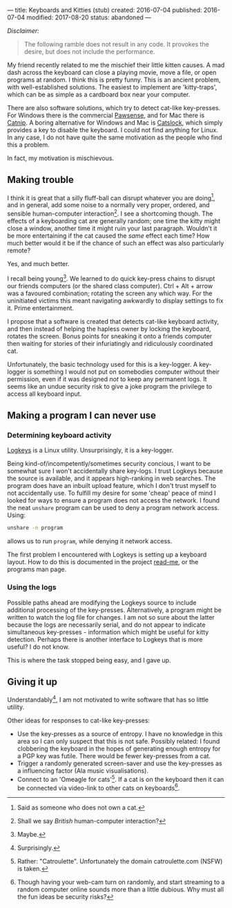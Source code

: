 ---
title: Keyboards and Kitties (stub)
created: 2016-07-04
published: 2016-07-04
modified: 2017-08-20
status: abandoned
---

/Disclaimer:/

#+BEGIN_QUOTE
The following ramble does not result in any code. It provokes the desire, but does not include the performance.
#+END_QUOTE

# *** Trouble-makers
My friend recently related to me the mischief their little kitten causes. A mad dash across the keyboard can close a playing movie, move a file, or open programs at random. I think this is pretty funny. This is an ancient problem, with well-established solutions. The easiest to implement are 'kitty-traps', which can be as simple as a cardboard box near your computer.

There are also software solutions, which try to detect cat-like key-presses. For Windows there is the commercial [[http://www.bitboost.com/pawsense/][Pawsense]], and for Mac there is [[https://people.math.osu.edu/fowler.291/software/cat-nip/][Catnip]]. A boring alternative for Windows and Mac is [[http://catslock.co.nz][Catslock]], which simply provides a key to disable the keyboard. I could not find anything for Linux. In any case, I do not have quite the same motivation as the people who find this a problem.

In fact, my motivation is mischievous.

** Making trouble
I think it is great that a silly fluff-ball can disrupt whatever you are doing[1], and in general, add some noise to a normally very proper, ordered, and sensible human-computer interaction[2]. I see a shortcoming though. The effects of a keyboarding cat are generally random; one time the kitty might close a window, another time it might ruin your last paragraph.  
Wouldn't it be more entertaining if the cat caused the /same/ effect each time? How much better would it be if the chance of such an effect was also particularly remote?

Yes, and much better.

I recall being young[3]. We learned to do quick key-press chains to disrupt our friends computers (or the shared class computer). Ctrl + Alt + arrow was a favoured combination; rotating the screen any which way. For the uninitiated victims this meant navigating awkwardly to display settings to fix it. Prime entertainment.

I propose that a software is created that detects cat-like keyboard activity, and then instead of helping the hapless owner by locking the keyboard, rotates the screen. Bonus points for sneaking it onto a friends computer then waiting for stories of their infuriatingly and ridiculously coordinated cat.

Unfortunately, the basic technology used for this is a key-logger. A key-logger is something I would not put on somebodies computer without their permission, even if it was designed /not/ to keep any permanent logs. It seems like an undue security risk to give a joke program the privilege to access all keyboard input.


** Making a program I can never use
*** Determining keyboard activity 
[[https://github.com/kernc/logkeys/][Logkeys]] is a Linux utility. Unsurprisingly, it is a key-logger.

Being kind-of/incompetently/sometimes security concious, I want to be somewhat sure I won't accidentally share key-logs. I trust Logkeys because the source is available, and it appears high-ranking in web searches. The program does have an inbuilt upload feature, which I don't trust myself to not accidentally use. To fulfill my desire for some 'cheap' peace of mind I looked for ways to ensure a program does not access the network. I found the neat ~unshare~ program can be used to deny a program network access. Using:

#+BEGIN_SRC bash
unshare -n program
#+END_SRC

allows us to run ~program~, while denying it network access.

The first problem I encountered with Logkeys is setting up a keyboard layout. How to do this is documented in the project [[https://github.com/kernc/logkeys/blob/master/README.md][read-me]], or the programs man page.

*** Using the logs
Possible paths ahead are modifying the Logkeys source to include additional processing of the key-presses. Alternatively, a program might be written to watch the log file for changes. I am not so sure about the latter because the logs are necessarily serial, and do not appear to indicate simultaneous key-presses - information which might be useful for kitty detection. Perhaps there is another interface to Logkeys that is more useful? I do not know.

This is where the task stopped being easy, and I gave up.

** Giving it up
Understandably[4], I am not motivated to write software that has so little utility.

Other ideas for responses to cat-like key-presses:
- Use the key-presses as a source of entropy. I have no knowledge in this area so I can only suspect that this is not safe. Possibly related: I found clobbering the keyboard in the hopes of generating enough entropy for a PGP key was futile. There would be fewer key-presses from a cat.
- Trigger a randomly generated screen-saver and use the key-presses as a influencing factor (Ala music visualisations).
- Connect to an 'Omeagle for cats'[5]. If a cat is on the keyboard then it can be connected via video-link to other cats on keyboards[6].

[1] Said as someone who does not own a cat.
[2] Shall we say /British/ human-computer interaction? 
[3] Maybe.
[4] Surprisingly.
[5] Rather: "Catroulette". Unfortunately the domain catroulette.com (NSFW) is taken. 
[6] Though having your web-cam turn on randomly, and start streaming to a random computer online sounds more than a little dubious. Why must all the fun ideas be security risks?
